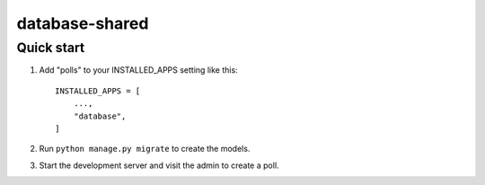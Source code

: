 ============
database-shared
============

Quick start
-----------

1. Add "polls" to your INSTALLED_APPS setting like this::

    INSTALLED_APPS = [
        ...,
        "database",
    ]

2. Run ``python manage.py migrate`` to create the models.

3. Start the development server and visit the admin to create a poll.